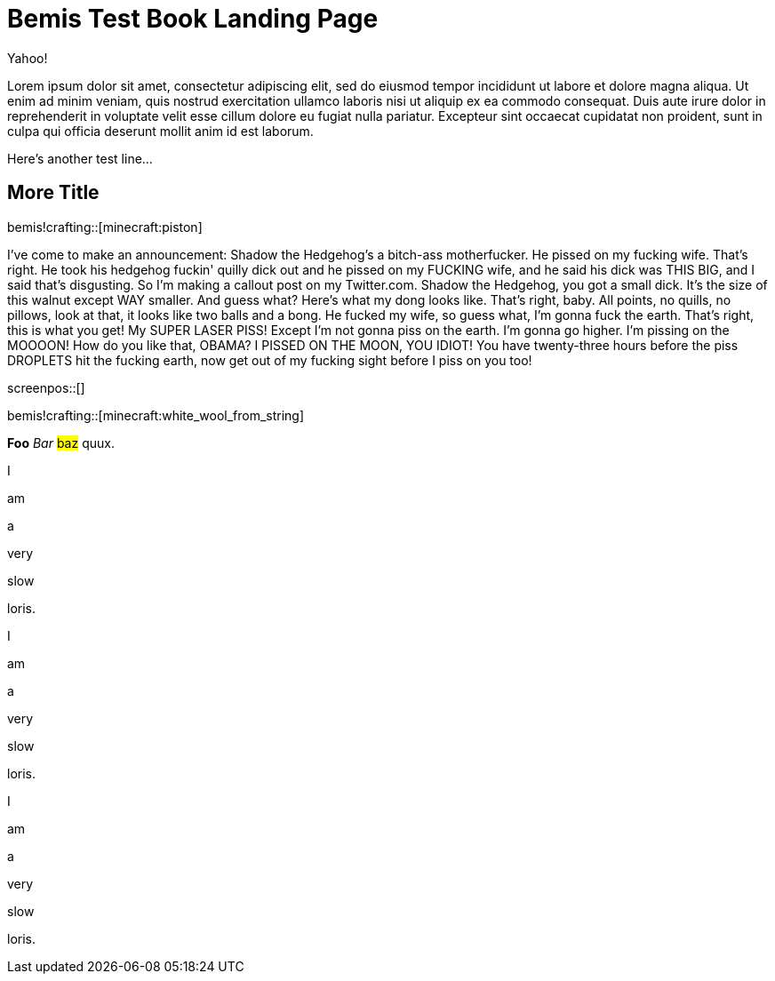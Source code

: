 = Bemis Test Book Landing Page

Yahoo!

Lorem ipsum dolor sit amet, consectetur adipiscing elit, sed do eiusmod tempor incididunt ut labore et dolore magna aliqua.
Ut enim ad minim veniam, quis nostrud exercitation ullamco laboris nisi ut aliquip ex ea commodo consequat.
Duis aute irure dolor in reprehenderit in voluptate velit esse cillum dolore eu fugiat nulla pariatur.
Excepteur sint occaecat cupidatat non proident, sunt in culpa qui officia deserunt mollit anim id est laborum.

Here's another test line...

== More Title

bemis!crafting::[minecraft:piston]

I've come to make an announcement: Shadow the Hedgehog's a bitch-ass motherfucker.
He pissed on my fucking wife.
That's right.
He took his hedgehog fuckin' quilly dick out and he pissed on my FUCKING wife, and he said his dick was THIS BIG, and I said that's disgusting.
So I'm making a callout post on my Twitter.com.
Shadow the Hedgehog, you got a small dick.
It's the size of this walnut except WAY smaller.
And guess what?
Here's what my dong looks like.
That's right, baby.
All points, no quills, no pillows, look at that, it looks like two balls and a bong.
He fucked my wife, so guess what, I'm gonna fuck the earth.
That's right, this is what you get!
My SUPER LASER PISS!
Except I'm not gonna piss on the earth.
I'm gonna go higher.
I'm pissing on the MOOOON!
How do you like that, OBAMA?
I PISSED ON THE MOON, YOU IDIOT!
You have twenty-three hours before the piss DROPLETS hit the fucking earth, now get out of my fucking sight before I piss on you too!

screenpos::[]

bemis!crafting::[minecraft:white_wool_from_string]

*Foo* _Bar_ #baz# quux.

I

am

a

very

slow

loris.

I

am

a

very

slow

loris.

I

am

a

very

slow

loris.
